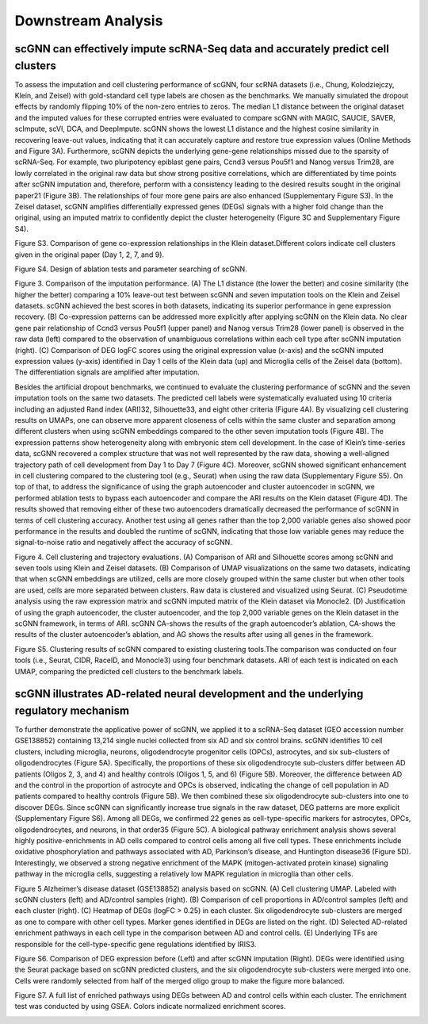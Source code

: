 Downstream Analysis
-------------------

scGNN can effectively impute scRNA-Seq data and accurately predict cell clusters
^^^^^^^^^^^^^^^^^^^^^^^^^^^^^^^^^^^^^^^^^^^^^^^^^^^^^^^^^^^^^^^^^^^^^^^^^^^^^
To assess the imputation and cell clustering performance of scGNN, four scRNA datasets (i.e., Chung, Kolodziejczy, Klein, and Zeisel) with gold-standard cell type labels are chosen as the benchmarks. We manually simulated the dropout effects by randomly flipping 10% of the non-zero entries to zeros. The median L1 distance between the original dataset and the imputed values for these corrupted entries were evaluated to compare scGNN with MAGIC, SAUCIE, SAVER, scImpute, scVI, DCA, and DeepImpute. scGNN shows the lowest L1 distance and the highest cosine similarity in recovering leave-out values, indicating that it can accurately capture and restore true expression values (Online Methods and Figure 3A). Furthermore, scGNN depicts the underlying gene-gene relationships missed due to the sparsity of scRNA-Seq. For example, two pluripotency epiblast gene pairs, Ccnd3 versus Pou5f1 and Nanog versus Trim28, are lowly correlated in the original raw data but show strong positive correlations, which are differentiated by time points after scGNN imputation and, therefore, perform with a consistency leading to the desired results sought in the original paper21 (Figure 3B). The relationships of four more gene pairs are also enhanced (Supplementary Figure S3). In the Zeisel dataset, scGNN amplifies differentially expressed genes (DEGs) signals with a higher fold change than the original, using an imputed matrix to confidently depict the cluster heterogeneity (Figure 3C and Supplementary Figure S4).

.. image:: https://raw.githubusercontent.com/hurraygong/scGNN/master/pictures/FigureS3.png
   :width: 600px
   :align: left
Figure S3. Comparison of gene co-expression relationships in the Klein dataset.Different colors indicate cell clusters given in the original paper (Day 1, 2, 7, and 9).


.. image:: https://raw.githubusercontent.com/hurraygong/scGNN/master/pictures/FigureS4.png
   :width: 600px
   :align: left
Figure S4. Design of ablation tests and parameter searching of scGNN.


.. image:: https://raw.githubusercontent.com/hurraygong/scGNN/master/pictures/F3.large.jpg
   :width: 600px
   :align: left
Figure 3.
Comparison of the imputation performance. (A) The L1 distance (the lower the better) and cosine similarity (the higher the better) comparing a 10% leave-out test between scGNN and seven imputation tools on the Klein and Zeisel datasets. scGNN achieved the best scores in both datasets, indicating its superior performance in gene expression recovery. (B) Co-expression patterns can be addressed more explicitly after applying scGNN on the Klein data. No clear gene pair relationship of Ccnd3 versus Pou5f1 (upper panel) and Nanog versus Trim28 (lower panel) is observed in the raw data (left) compared to the observation of unambiguous correlations within each cell type after scGNN imputation (right). (C) Comparison of DEG logFC scores using the original expression value (x-axis) and the scGNN imputed expression values (y-axis) identified in Day 1 cells of the Klein data (up) and Microglia cells of the Zeisel data (bottom). The differentiation signals are amplified after imputation.

Besides the artificial dropout benchmarks, we continued to evaluate the clustering performance of scGNN and the seven imputation tools on the same two datasets. The predicted cell labels were systematically evaluated using 10 criteria including an adjusted Rand index (ARI)32, Silhouette33, and eight other criteria (Figure 4A). By visualizing cell clustering results on UMAPs, one can observe more apparent closeness of cells within the same cluster and separation among different clusters when using scGNN embeddings compared to the other seven imputation tools (Figure 4B). The expression patterns show heterogeneity along with embryonic stem cell development. In the case of Klein’s time-series data, scGNN recovered a complex structure that was not well represented by the raw data, showing a well-aligned trajectory path of cell development from Day 1 to Day 7 (Figure 4C). Moreover, scGNN showed significant enhancement in cell clustering compared to the clustering tool (e.g., Seurat) when using the raw data (Supplementary Figure S5). On top of that, to address the significance of using the graph autoencoder and cluster autoencoder in scGNN, we performed ablation tests to bypass each autoencoder and compare the ARI results on the Klein dataset (Figure 4D). The results showed that removing either of these two autoencoders dramatically decreased the performance of scGNN in terms of cell clustering accuracy. Another test using all genes rather than the top 2,000 variable genes also showed poor performance in the results and doubled the runtime of scGNN, indicating that those low variable genes may reduce the signal-to-noise ratio and negatively affect the accuracy of scGNN.

.. image:: https://raw.githubusercontent.com/hurraygong/scGNN/master/pictures/F4.large.jpg
   :width: 600px
   :align: left
Figure 4.
Cell clustering and trajectory evaluations. (A) Comparison of ARI and Silhouette scores among scGNN and seven tools using Klein and Zeisel datasets. (B) Comparison of UMAP visualizations on the same two datasets, indicating that when scGNN embeddings are utilized, cells are more closely grouped within the same cluster but when other tools are used, cells are more separated between clusters. Raw data is clustered and visualized using Seurat. (C) Pseudotime analysis using the raw expression matrix and scGNN imputed matrix of the Klein dataset via Monocle2. (D) Justification of using the graph autoencoder, the cluster autoencoder, and the top 2,000 variable genes on the Klein dataset in the scGNN framework, in terms of ARI. scGNN CA-shows the results of the graph autoencoder’s ablation, CA-shows the results of the cluster autoencoder’s ablation, and AG shows the results after using all genes in the framework.

Figure S5. Clustering results of scGNN compared to existing clustering tools.The comparison was conducted on four tools (i.e., Seurat, CIDR, RaceID, and Monocle3) using four benchmark datasets. ARI of each test is indicated on each UMAP, comparing the predicted cell clusters to the benchmark labels.

.. image:: https://raw.githubusercontent.com/hurraygong/scGNN/master/pictures/FigureS5.png
   :width: 600px
   :align: left



scGNN illustrates AD-related neural development and the underlying regulatory mechanism
^^^^^^^^^^^^^^^^^^^^^^^^^^^^^^^^^^^^^^^^^^^^^^^^^^^^^^^^^^^^^^^^^^^^^^^^^^^^^^^^^^^^^^^^^^^^^

To further demonstrate the applicative power of scGNN, we applied it to a scRNA-Seq dataset (GEO accession number GSE138852) containing 13,214 single nuclei collected from six AD and six control brains. scGNN identifies 10 cell clusters, including microglia, neurons, oligodendrocyte progenitor cells (OPCs), astrocytes, and six sub-clusters of oligodendrocytes (Figure 5A). Specifically, the proportions of these six oligodendrocyte sub-clusters differ between AD patients (Oligos 2, 3, and 4) and healthy controls (Oligos 1, 5, and 6) (Figure 5B). Moreover, the difference between AD and the control in the proportion of astrocyte and OPCs is observed, indicating the change of cell population in AD patients compared to healthy controls (Figure 5B). We then combined these six oligodendrocyte sub-clusters into one to discover DEGs. Since scGNN can significantly increase true signals in the raw dataset, DEG patterns are more explicit (Supplementary Figure S6). Among all DEGs, we confirmed 22 genes as cell-type-specific markers for astrocytes, OPCs, oligodendrocytes, and neurons, in that order35 (Figure 5C). A biological pathway enrichment analysis shows several highly positive-enrichments in AD cells compared to control cells among all five cell types. These enrichments include oxidative phosphorylation and pathways associated with AD, Parkinson’s disease, and Huntington disease36 (Figure 5D). Interestingly, we observed a strong negative enrichment of the MAPK (mitogen-activated protein kinase) signaling pathway in the microglia cells, suggesting a relatively low MAPK regulation in microglia than other cells.

.. image:: https://raw.githubusercontent.com/hurraygong/scGNN/master/pictures/F5.large.jpg
   :width: 600px
   :align: left

Figure 5 Alzheimer’s disease dataset (GSE138852) analysis based on scGNN. (A) Cell clustering UMAP. Labeled with scGNN clusters (left) and AD/control samples (right). (B) Comparison of cell proportions in AD/control samples (left) and each cluster (right). (C) Heatmap of DEGs (logFC > 0.25) in each cluster. Six oligodendrocyte sub-clusters are merged as one to compare with other cell types. Marker genes identified in DEGs are listed on the right. (D) Selected AD-related enrichment pathways in each cell type in the comparison between AD and control cells. (E) Underlying TFs are responsible for the cell-type-specific gene regulations identified by IRIS3.

Figure S6. Comparison of DEG expression before (Left) and after scGNN imputation (Right). DEGs were identified using the Seurat package based on scGNN predicted clusters, and the six oligodendrocyte sub-clusters were merged into one. Cells were randomly selected from half of the merged oligo group to make the figure more balanced.

.. image:: https://raw.githubusercontent.com/hurraygong/scGNN/master/pictures/FigureS6.png
   :width: 600px
   :align: left

Figure S7. A full list of enriched pathways using DEGs between AD and control cells within each cluster. The enrichment test was conducted by using GSEA. Colors indicate normalized enrichment scores.

.. image:: https://raw.githubusercontent.com/hurraygong/scGNN/master/pictures/FigureS7.png

